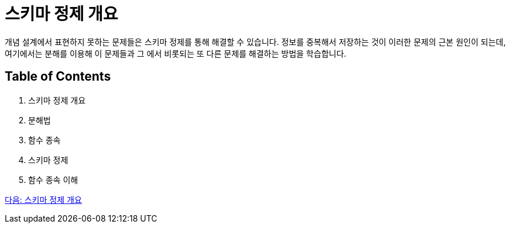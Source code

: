 = 스키마 정제 개요

개념 설계에서 표현하지 못하는 문제들은 스키마 정제를 통해 해결할 수 있습니다. 정보를 중복해서 저장하는 것이 이러한 문제의 근본 원인이 되는데, 여기에서는 분해를 이용해 이 문제들과 그 에서 비롯되는 또 다른 문제를 해결하는 방법을 학습합니다.

== Table of Contents
1.	스키마 정제 개요
2.	분해법
3.	함수 종속
4.	스키마 정제
5.	함수 종속 이해

link:./03_introduction_to_schema_refine.adoc[다음: 스키마 정제 개요]